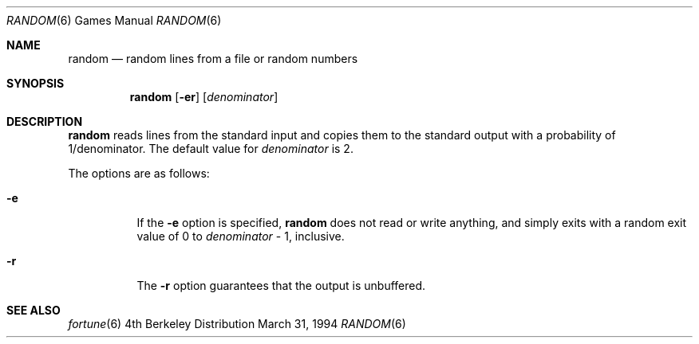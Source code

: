 .\"	$NetBSD: random.6,v 1.3 1997/10/12 01:14:18 lukem Exp $
.\"
.\" Copyright (c) 1994
.\"	The Regents of the University of California.  All rights reserved.
.\"
.\" Redistribution and use in source and binary forms, with or without
.\" modification, are permitted provided that the following conditions
.\" are met:
.\" 1. Redistributions of source code must retain the above copyright
.\"    notice, this list of conditions and the following disclaimer.
.\" 2. Redistributions in binary form must reproduce the above copyright
.\"    notice, this list of conditions and the following disclaimer in the
.\"    documentation and/or other materials provided with the distribution.
.\" 3. All advertising materials mentioning features or use of this software
.\"    must display the following acknowledgement:
.\"	This product includes software developed by the University of
.\"	California, Berkeley and its contributors.
.\" 4. Neither the name of the University nor the names of its contributors
.\"    may be used to endorse or promote products derived from this software
.\"    without specific prior written permission.
.\"
.\" THIS SOFTWARE IS PROVIDED BY THE REGENTS AND CONTRIBUTORS ``AS IS'' AND
.\" ANY EXPRESS OR IMPLIED WARRANTIES, INCLUDING, BUT NOT LIMITED TO, THE
.\" IMPLIED WARRANTIES OF MERCHANTABILITY AND FITNESS FOR A PARTICULAR PURPOSE
.\" ARE DISCLAIMED.  IN NO EVENT SHALL THE REGENTS OR CONTRIBUTORS BE LIABLE
.\" FOR ANY DIRECT, INDIRECT, INCIDENTAL, SPECIAL, EXEMPLARY, OR CONSEQUENTIAL
.\" DAMAGES (INCLUDING, BUT NOT LIMITED TO, PROCUREMENT OF SUBSTITUTE GOODS
.\" OR SERVICES; LOSS OF USE, DATA, OR PROFITS; OR BUSINESS INTERRUPTION)
.\" HOWEVER CAUSED AND ON ANY THEORY OF LIABILITY, WHETHER IN CONTRACT, STRICT
.\" LIABILITY, OR TORT (INCLUDING NEGLIGENCE OR OTHERWISE) ARISING IN ANY WAY
.\" OUT OF THE USE OF THIS SOFTWARE, EVEN IF ADVISED OF THE POSSIBILITY OF
.\" SUCH DAMAGE.
.\"
.\"     @(#)random.6	8.2 (Berkeley) 3/31/94
.\"
.Dd March 31, 1994
.Dt RANDOM 6
.Os BSD 4
.Sh NAME
.Nm random
.Nd random lines from a file or random numbers
.Sh SYNOPSIS
.Nm
.Op Fl er
.Op Ar denominator
.Sh DESCRIPTION
.Nm
reads lines from the standard input and copies them to the standard
output with a probability of 1/denominator.
The default value for
.Ar denominator
is 2.
.Pp
The options are as follows:
.Bl -tag -width Ds
.It Fl e
If the
.Fl e
option is specified,
.Nm
does not read or write anything, and simply exits with a random
exit value of 0 to
.Ar denominator
\&- 1, inclusive.
.It Fl r
The
.Fl r
option guarantees that the output is unbuffered.
.El
.Sh SEE ALSO
.Xr fortune 6
